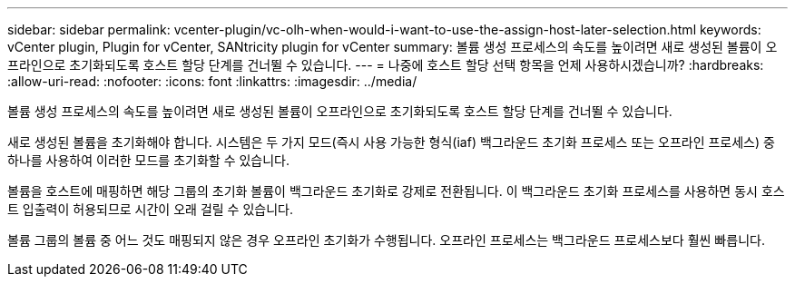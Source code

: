 ---
sidebar: sidebar 
permalink: vcenter-plugin/vc-olh-when-would-i-want-to-use-the-assign-host-later-selection.html 
keywords: vCenter plugin, Plugin for vCenter, SANtricity plugin for vCenter 
summary: 볼륨 생성 프로세스의 속도를 높이려면 새로 생성된 볼륨이 오프라인으로 초기화되도록 호스트 할당 단계를 건너뛸 수 있습니다. 
---
= 나중에 호스트 할당 선택 항목을 언제 사용하시겠습니까?
:hardbreaks:
:allow-uri-read: 
:nofooter: 
:icons: font
:linkattrs: 
:imagesdir: ../media/


[role="lead"]
볼륨 생성 프로세스의 속도를 높이려면 새로 생성된 볼륨이 오프라인으로 초기화되도록 호스트 할당 단계를 건너뛸 수 있습니다.

새로 생성된 볼륨을 초기화해야 합니다. 시스템은 두 가지 모드(즉시 사용 가능한 형식(iaf) 백그라운드 초기화 프로세스 또는 오프라인 프로세스) 중 하나를 사용하여 이러한 모드를 초기화할 수 있습니다.

볼륨을 호스트에 매핑하면 해당 그룹의 초기화 볼륨이 백그라운드 초기화로 강제로 전환됩니다. 이 백그라운드 초기화 프로세스를 사용하면 동시 호스트 입출력이 허용되므로 시간이 오래 걸릴 수 있습니다.

볼륨 그룹의 볼륨 중 어느 것도 매핑되지 않은 경우 오프라인 초기화가 수행됩니다. 오프라인 프로세스는 백그라운드 프로세스보다 훨씬 빠릅니다.
